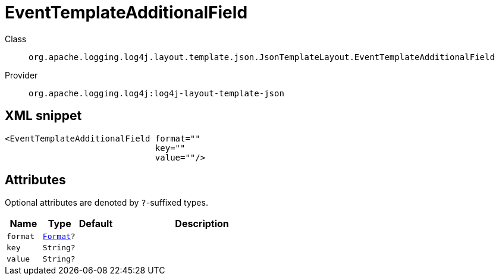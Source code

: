 ////
Licensed to the Apache Software Foundation (ASF) under one or more
contributor license agreements. See the NOTICE file distributed with
this work for additional information regarding copyright ownership.
The ASF licenses this file to You under the Apache License, Version 2.0
(the "License"); you may not use this file except in compliance with
the License. You may obtain a copy of the License at

    https://www.apache.org/licenses/LICENSE-2.0

Unless required by applicable law or agreed to in writing, software
distributed under the License is distributed on an "AS IS" BASIS,
WITHOUT WARRANTIES OR CONDITIONS OF ANY KIND, either express or implied.
See the License for the specific language governing permissions and
limitations under the License.
////

[#org_apache_logging_log4j_layout_template_json_JsonTemplateLayout_EventTemplateAdditionalField]
= EventTemplateAdditionalField

Class:: `org.apache.logging.log4j.layout.template.json.JsonTemplateLayout.EventTemplateAdditionalField`
Provider:: `org.apache.logging.log4j:log4j-layout-template-json`




[#org_apache_logging_log4j_layout_template_json_JsonTemplateLayout_EventTemplateAdditionalField-XML-snippet]
== XML snippet
[source, xml]
----
<EventTemplateAdditionalField format=""
                              key=""
                              value=""/>
----

[#org_apache_logging_log4j_layout_template_json_JsonTemplateLayout_EventTemplateAdditionalField-attributes]
== Attributes

Optional attributes are denoted by `?`-suffixed types.

[cols="1m,1m,1m,5"]
|===
|Name|Type|Default|Description

|format
|xref:../log4j-layout-template-json/org.apache.logging.log4j.layout.template.json.JsonTemplateLayout.EventTemplateAdditionalField.Format.adoc[Format]?
|
a|

|key
|String?
|
a|

|value
|String?
|
a|

|===
